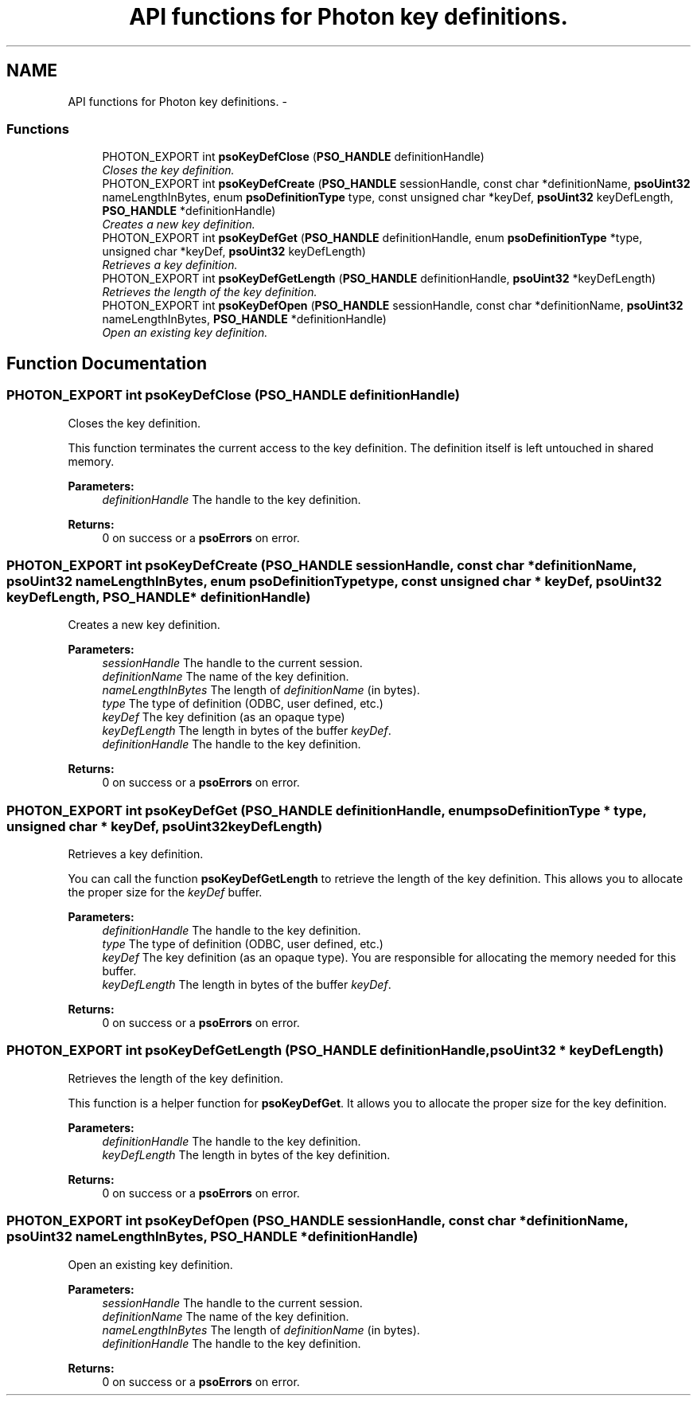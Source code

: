 .TH "API functions for Photon key definitions." 3 "25 Jun 2009" "Version 0.5.0" "Photon Software" \" -*- nroff -*-
.ad l
.nh
.SH NAME
API functions for Photon key definitions. \- 
.PP
.SS "Functions"

.in +1c
.ti -1c
.RI "PHOTON_EXPORT int \fBpsoKeyDefClose\fP (\fBPSO_HANDLE\fP definitionHandle)"
.br
.RI "\fICloses the key definition. \fP"
.ti -1c
.RI "PHOTON_EXPORT int \fBpsoKeyDefCreate\fP (\fBPSO_HANDLE\fP sessionHandle, const char *definitionName, \fBpsoUint32\fP nameLengthInBytes, enum \fBpsoDefinitionType\fP type, const unsigned char *keyDef, \fBpsoUint32\fP keyDefLength, \fBPSO_HANDLE\fP *definitionHandle)"
.br
.RI "\fICreates a new key definition. \fP"
.ti -1c
.RI "PHOTON_EXPORT int \fBpsoKeyDefGet\fP (\fBPSO_HANDLE\fP definitionHandle, enum \fBpsoDefinitionType\fP *type, unsigned char *keyDef, \fBpsoUint32\fP keyDefLength)"
.br
.RI "\fIRetrieves a key definition. \fP"
.ti -1c
.RI "PHOTON_EXPORT int \fBpsoKeyDefGetLength\fP (\fBPSO_HANDLE\fP definitionHandle, \fBpsoUint32\fP *keyDefLength)"
.br
.RI "\fIRetrieves the length of the key definition. \fP"
.ti -1c
.RI "PHOTON_EXPORT int \fBpsoKeyDefOpen\fP (\fBPSO_HANDLE\fP sessionHandle, const char *definitionName, \fBpsoUint32\fP nameLengthInBytes, \fBPSO_HANDLE\fP *definitionHandle)"
.br
.RI "\fIOpen an existing key definition. \fP"
.in -1c
.SH "Function Documentation"
.PP 
.SS "PHOTON_EXPORT int psoKeyDefClose (\fBPSO_HANDLE\fP definitionHandle)"
.PP
Closes the key definition. 
.PP
This function terminates the current access to the key definition. The definition itself is left untouched in shared memory. 
.PP
\fBParameters:\fP
.RS 4
\fIdefinitionHandle\fP The handle to the key definition.
.RE
.PP
\fBReturns:\fP
.RS 4
0 on success or a \fBpsoErrors\fP on error. 
.RE
.PP

.SS "PHOTON_EXPORT int psoKeyDefCreate (\fBPSO_HANDLE\fP sessionHandle, const char * definitionName, \fBpsoUint32\fP nameLengthInBytes, enum \fBpsoDefinitionType\fP type, const unsigned char * keyDef, \fBpsoUint32\fP keyDefLength, \fBPSO_HANDLE\fP * definitionHandle)"
.PP
Creates a new key definition. 
.PP
\fBParameters:\fP
.RS 4
\fIsessionHandle\fP The handle to the current session. 
.br
\fIdefinitionName\fP The name of the key definition. 
.br
\fInameLengthInBytes\fP The length of \fIdefinitionName\fP (in bytes). 
.br
\fItype\fP The type of definition (ODBC, user defined, etc.) 
.br
\fIkeyDef\fP The key definition (as an opaque type) 
.br
\fIkeyDefLength\fP The length in bytes of the buffer \fIkeyDef\fP. 
.br
\fIdefinitionHandle\fP The handle to the key definition.
.RE
.PP
\fBReturns:\fP
.RS 4
0 on success or a \fBpsoErrors\fP on error. 
.RE
.PP

.SS "PHOTON_EXPORT int psoKeyDefGet (\fBPSO_HANDLE\fP definitionHandle, enum \fBpsoDefinitionType\fP * type, unsigned char * keyDef, \fBpsoUint32\fP keyDefLength)"
.PP
Retrieves a key definition. 
.PP
You can call the function \fBpsoKeyDefGetLength\fP to retrieve the length of the key definition. This allows you to allocate the proper size for the \fIkeyDef\fP buffer.
.PP
\fBParameters:\fP
.RS 4
\fIdefinitionHandle\fP The handle to the key definition. 
.br
\fItype\fP The type of definition (ODBC, user defined, etc.) 
.br
\fIkeyDef\fP The key definition (as an opaque type). You are responsible for allocating the memory needed for this buffer. 
.br
\fIkeyDefLength\fP The length in bytes of the buffer \fIkeyDef\fP.
.RE
.PP
\fBReturns:\fP
.RS 4
0 on success or a \fBpsoErrors\fP on error. 
.RE
.PP

.SS "PHOTON_EXPORT int psoKeyDefGetLength (\fBPSO_HANDLE\fP definitionHandle, \fBpsoUint32\fP * keyDefLength)"
.PP
Retrieves the length of the key definition. 
.PP
This function is a helper function for \fBpsoKeyDefGet\fP. It allows you to allocate the proper size for the key definition.
.PP
\fBParameters:\fP
.RS 4
\fIdefinitionHandle\fP The handle to the key definition. 
.br
\fIkeyDefLength\fP The length in bytes of the key definition.
.RE
.PP
\fBReturns:\fP
.RS 4
0 on success or a \fBpsoErrors\fP on error. 
.RE
.PP

.SS "PHOTON_EXPORT int psoKeyDefOpen (\fBPSO_HANDLE\fP sessionHandle, const char * definitionName, \fBpsoUint32\fP nameLengthInBytes, \fBPSO_HANDLE\fP * definitionHandle)"
.PP
Open an existing key definition. 
.PP
\fBParameters:\fP
.RS 4
\fIsessionHandle\fP The handle to the current session. 
.br
\fIdefinitionName\fP The name of the key definition. 
.br
\fInameLengthInBytes\fP The length of \fIdefinitionName\fP (in bytes). 
.br
\fIdefinitionHandle\fP The handle to the key definition.
.RE
.PP
\fBReturns:\fP
.RS 4
0 on success or a \fBpsoErrors\fP on error. 
.RE
.PP

